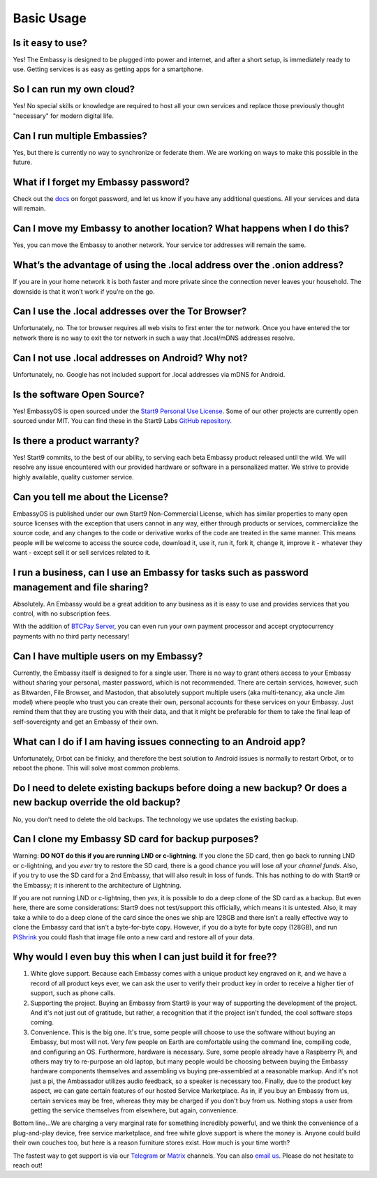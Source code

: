 ***********
Basic Usage
***********

Is it easy to use?
------------------
Yes!  The Embassy is designed to be plugged into power and internet, and after a short setup, is immediately ready to use.  Getting services is as easy as getting apps for a smartphone.

So I can run my own cloud?
--------------------------
Yes! No special skills or knowledge are required to host all your own services and replace those previously thought "necessary" for modern digital life.

Can I run multiple Embassies?
-----------------------------
Yes, but there is currently no way to synchronize or federate them.  We are working on ways to make this possible in the future.

What if I forget my Embassy password?
-------------------------------------
Check out the `docs <https://docs.start9.com/user-manual/general/forgot-password.html>`_ on forgot password, and let us know if you have any additional questions.  All your services and data will remain.

Can I move my Embassy to another location?  What happens when I do this?
------------------------------------------------------------------------
Yes, you can move the Embassy to another network.  Your service tor addresses will remain the same.

What’s the advantage of using the .local address over the .onion address?
-------------------------------------------------------------------------
If you are in your home network it is both faster and more private since the connection never leaves your household.  The downside is that it won’t work if you’re on the go.

Can I use the .local addresses over the Tor Browser?
----------------------------------------------------
Unfortunately, no.  The tor browser requires all web visits to first enter the tor network. Once you have entered the tor network there is no way to exit the tor network in such a way that .local/mDNS addresses resolve.

Can I not use .local addresses on Android?  Why not?
----------------------------------------------------
Unfortunately, no.  Google has not included support for .local addresses via mDNS for Android.

Is the software Open Source?
----------------------------
Yes! EmbassyOS is open sourced under the `Start9 Personal Use License <https://start9.com/license>`_.  Some of our other projects are currently open sourced under MIT. You can find these in the Start9 Labs `GitHub repository <https://github.com/Start9Labs>`_.

Is there a product warranty?
----------------------------
Yes! Start9 commits, to the best of our ability, to serving each beta Embassy product released until the wild. We will resolve any issue encountered with our provided hardware or software in a personalized matter.  We strive to provide highly available, quality customer service.

Can you tell me about the License?
----------------------------------
EmbassyOS is published under our own Start9 Non-Commercial License, which has similar properties to many open source licenses with the exception that users cannot in any way, either through products or services, commercialize the source code, and any changes to the code or derivative works of the code are treated in the same manner. This means people will be welcome to access the source code, download it, use it, run it, fork it, change it, improve it - whatever they want - except sell it or sell services related to it.

I run a business, can I use an Embassy for tasks such as password management and file sharing?
----------------------------------------------------------------------------------------------
Absolutely.  An Embassy would be a great addition to any business as it is easy to use and provides services that you control, with no subscription fees.

With the addition of `BTCPay Server <https://btcpayserver.org/>`_, you can even run your own payment processor and accept cryptocurrency payments with no third party necessary!

Can I have multiple users on my Embassy?
----------------------------------------
Currently, the Embassy itself is designed to for a single user. There is no way to grant others access to your Embassy without sharing your personal, master password, which is not recommended. There are certain services, however, such as Bitwarden, File Browser, and Mastodon, that absolutely support multiple users (aka multi-tenancy, aka uncle Jim model) where people who trust you can create their own, personal accounts for these services on your Embassy. Just remind them that they are trusting you with their data, and that it might be preferable for them to take the final leap of self-sovereignty and get an Embassy of their own.

What can I do if I am having issues connecting to an Android app?
-----------------------------------------------------------------
Unfortunately, Orbot can be finicky, and therefore the best solution to Android issues is normally to restart Orbot, or to reboot the phone.  This will solve most common problems.

Do I need to delete existing backups before doing a new backup? Or does a new backup override the old backup?
-------------------------------------------------------------------------------------------------------------
No, you don’t need to delete the old backups. The technology we use updates the existing backup.

Can I clone my Embassy SD card for backup purposes?
---------------------------------------------------
Warning: **DO NOT do this if you are running LND or c-lightning**. If you clone the SD card, then go back to running LND or c-lightning, and you *ever* try to restore the SD card, there is a good chance you will lose *all your channel funds*. Also, if you try to use the SD card for a 2nd Embassy, that will also result in loss of funds. This has nothing to do with Start9 or the Embassy; it is inherent to the architecture of Lightning.

If you are not running LND or c-lightning, then *yes*, it is possible to do a deep clone of the SD card as a backup. But even here, there are some considerations: Start9 does not test/support this officially, which means it is untested. Also, it may take a while to do a deep clone of the card since the ones we ship are 128GB and there isn't a really effective way to clone the Embassy card that isn't a byte-for-byte copy. However, if you do a byte for byte copy (128GB), and run `PiShrink <https://github.com/Drewsif/PiShrink>`_ you could flash that image file onto a new card and restore all of your data.

Why would I even buy this when I can just build it for free??
-------------------------------------------------------------
(1) White glove support. Because each Embassy comes with a unique product key engraved on it, and we have a record of all product keys ever, we can ask the user to verify their product key in order to receive a higher tier of support, such as phone calls.

(2) Supporting the project. Buying an Embassy from Start9 is your way of supporting the development of the project. And it's not just out of gratitude, but rather, a recognition that if the project isn't funded, the cool software stops coming.

(3) Convenience. This is the big one. It's true, some people will choose to use the software without buying an Embassy, but most will not. Very few people on Earth are comfortable using the command line, compiling code, and configuring an OS. Furthermore, hardware is necessary. Sure, some people already have a Raspberry Pi, and others may try to re-purpose an old laptop, but many people would be choosing between buying the Embassy hardware components themselves and assembling vs buying pre-assembled at a reasonable markup. And it's not just a pi, the Ambassador utilizes audio feedback, so a speaker is necessary too. Finally, due to the product key aspect, we can gate certain features of our hosted Service Marketplace. As in, if you buy an Embassy from us, certain services may be free, whereas they may be charged if you don't buy from us. Nothing stops a user from getting the service themselves from elsewhere, but again, convenience.

Bottom line...We are charging a very marginal rate for something incredibly powerful, and we think the convenience of a plug-and-play device, free service marketplace, and free white glove support is where the money is. Anyone could build their own couches too, but here is a reason furniture stores exist. How much is your time worth?

The fastest way to get support is via our `Telegram <https://t.me/start9_labs>`_ or `Matrix <https://matrix.to/#/!lMnRwPWnyQvOfAoEnD:matrix.start9labs.com>`_ channels.  You can also `email us <support@start9labs.com>`_.  Please do not hesitate to reach out!
